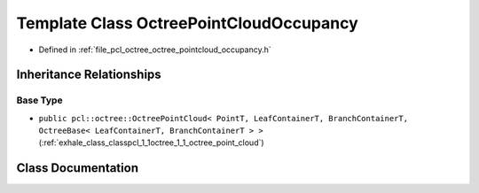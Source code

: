.. _exhale_class_classpcl_1_1octree_1_1_octree_point_cloud_occupancy:

Template Class OctreePointCloudOccupancy
========================================

- Defined in :ref:`file_pcl_octree_octree_pointcloud_occupancy.h`


Inheritance Relationships
-------------------------

Base Type
*********

- ``public pcl::octree::OctreePointCloud< PointT, LeafContainerT, BranchContainerT, OctreeBase< LeafContainerT, BranchContainerT > >`` (:ref:`exhale_class_classpcl_1_1octree_1_1_octree_point_cloud`)


Class Documentation
-------------------


.. doxygenclass:: pcl::octree::OctreePointCloudOccupancy
   :members:
   :protected-members:
   :undoc-members: